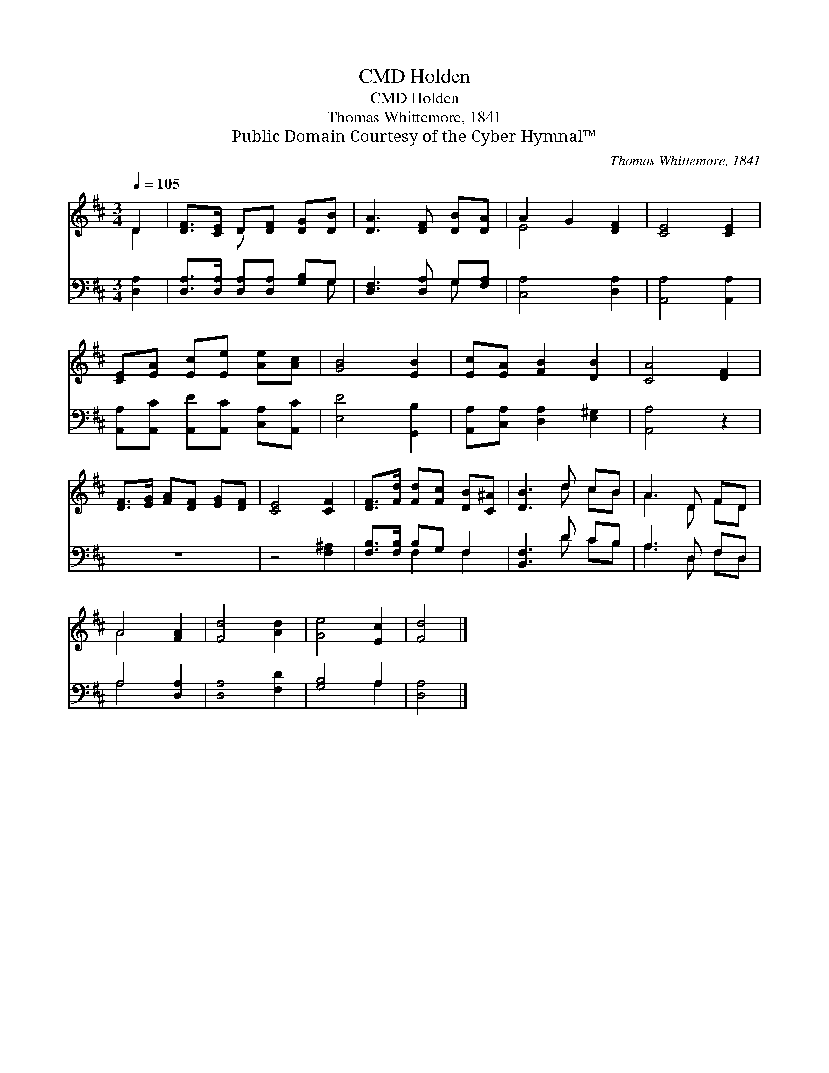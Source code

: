 X:1
T:Holden, CMD
T:Holden, CMD
T:Thomas Whittemore, 1841
T:Public Domain Courtesy of the Cyber Hymnal™
C:Thomas Whittemore, 1841
Z:Public Domain
Z:Courtesy of the Cyber Hymnal™
%%score ( 1 2 ) ( 3 4 )
L:1/8
Q:1/4=105
M:3/4
K:D
V:1 treble 
V:2 treble 
V:3 bass 
V:4 bass 
V:1
 D2 | [DF]>[CE] D[DF] [DG][DB] | [DA]3 [DF] [DB][DA] | A2 G2 [DF]2 | [CE]4 [CE]2 | %5
 [CE][EA] [Ec][Ee] [Ae][Ac] | [GB]4 [EB]2 | [Ec][EA] [FB]2 [DB]2 | [CA]4 [DF]2 | %9
 [DF]>[EG] [FA][DF] [EG][DF] | [CE]4 [CF]2 | [DF]>[Fd] [Fd][Fc] [DB][C^A] | [DB]3 d cB | A3 D FD | %14
 A4 [FA]2 | [Fd]4 [Ad]2 | [Ge]4 [Ec]2 | [Fd]4 |] %18
V:2
 D2 | x2 D x3 | x6 | E4 x2 | x6 | x6 | x6 | x6 | x6 | x6 | x6 | x6 | x3 d cB | A3 D FD | A4 x2 | %15
 x6 | x6 | x4 |] %18
V:3
 [D,A,]2 | [D,A,]>[D,A,] [D,A,][D,A,] [G,B,]G, | [D,F,]3 [D,A,] G,[F,A,] | [C,A,]4 [D,A,]2 | %4
 [A,,A,]4 [A,,A,]2 | [A,,A,][A,,C] [A,,E][A,,C] [C,A,][A,,C] | [E,E]4 [G,,B,]2 | %7
 [A,,A,][C,A,] [D,A,]2 [E,^G,]2 | [A,,A,]4 z2 | z6 | z4 [F,^A,]2 | [F,B,]>[F,B,] B,G, F,2 | %12
 [B,,F,]3 D CB, | A,3 D, F,D, | A,4 [D,A,]2 | [D,A,]4 [F,D]2 | [G,B,]4 A,2 | [D,A,]4 |] %18
V:4
 x2 | x5 G, | x4 G, x | x6 | x6 | x6 | x6 | x6 | x6 | x6 | x6 | x2 F,2 F,2 | x3 D CB, | %13
 A,3 D, F,D, | A,4 x2 | x6 | x4 A,2 | x4 |] %18

